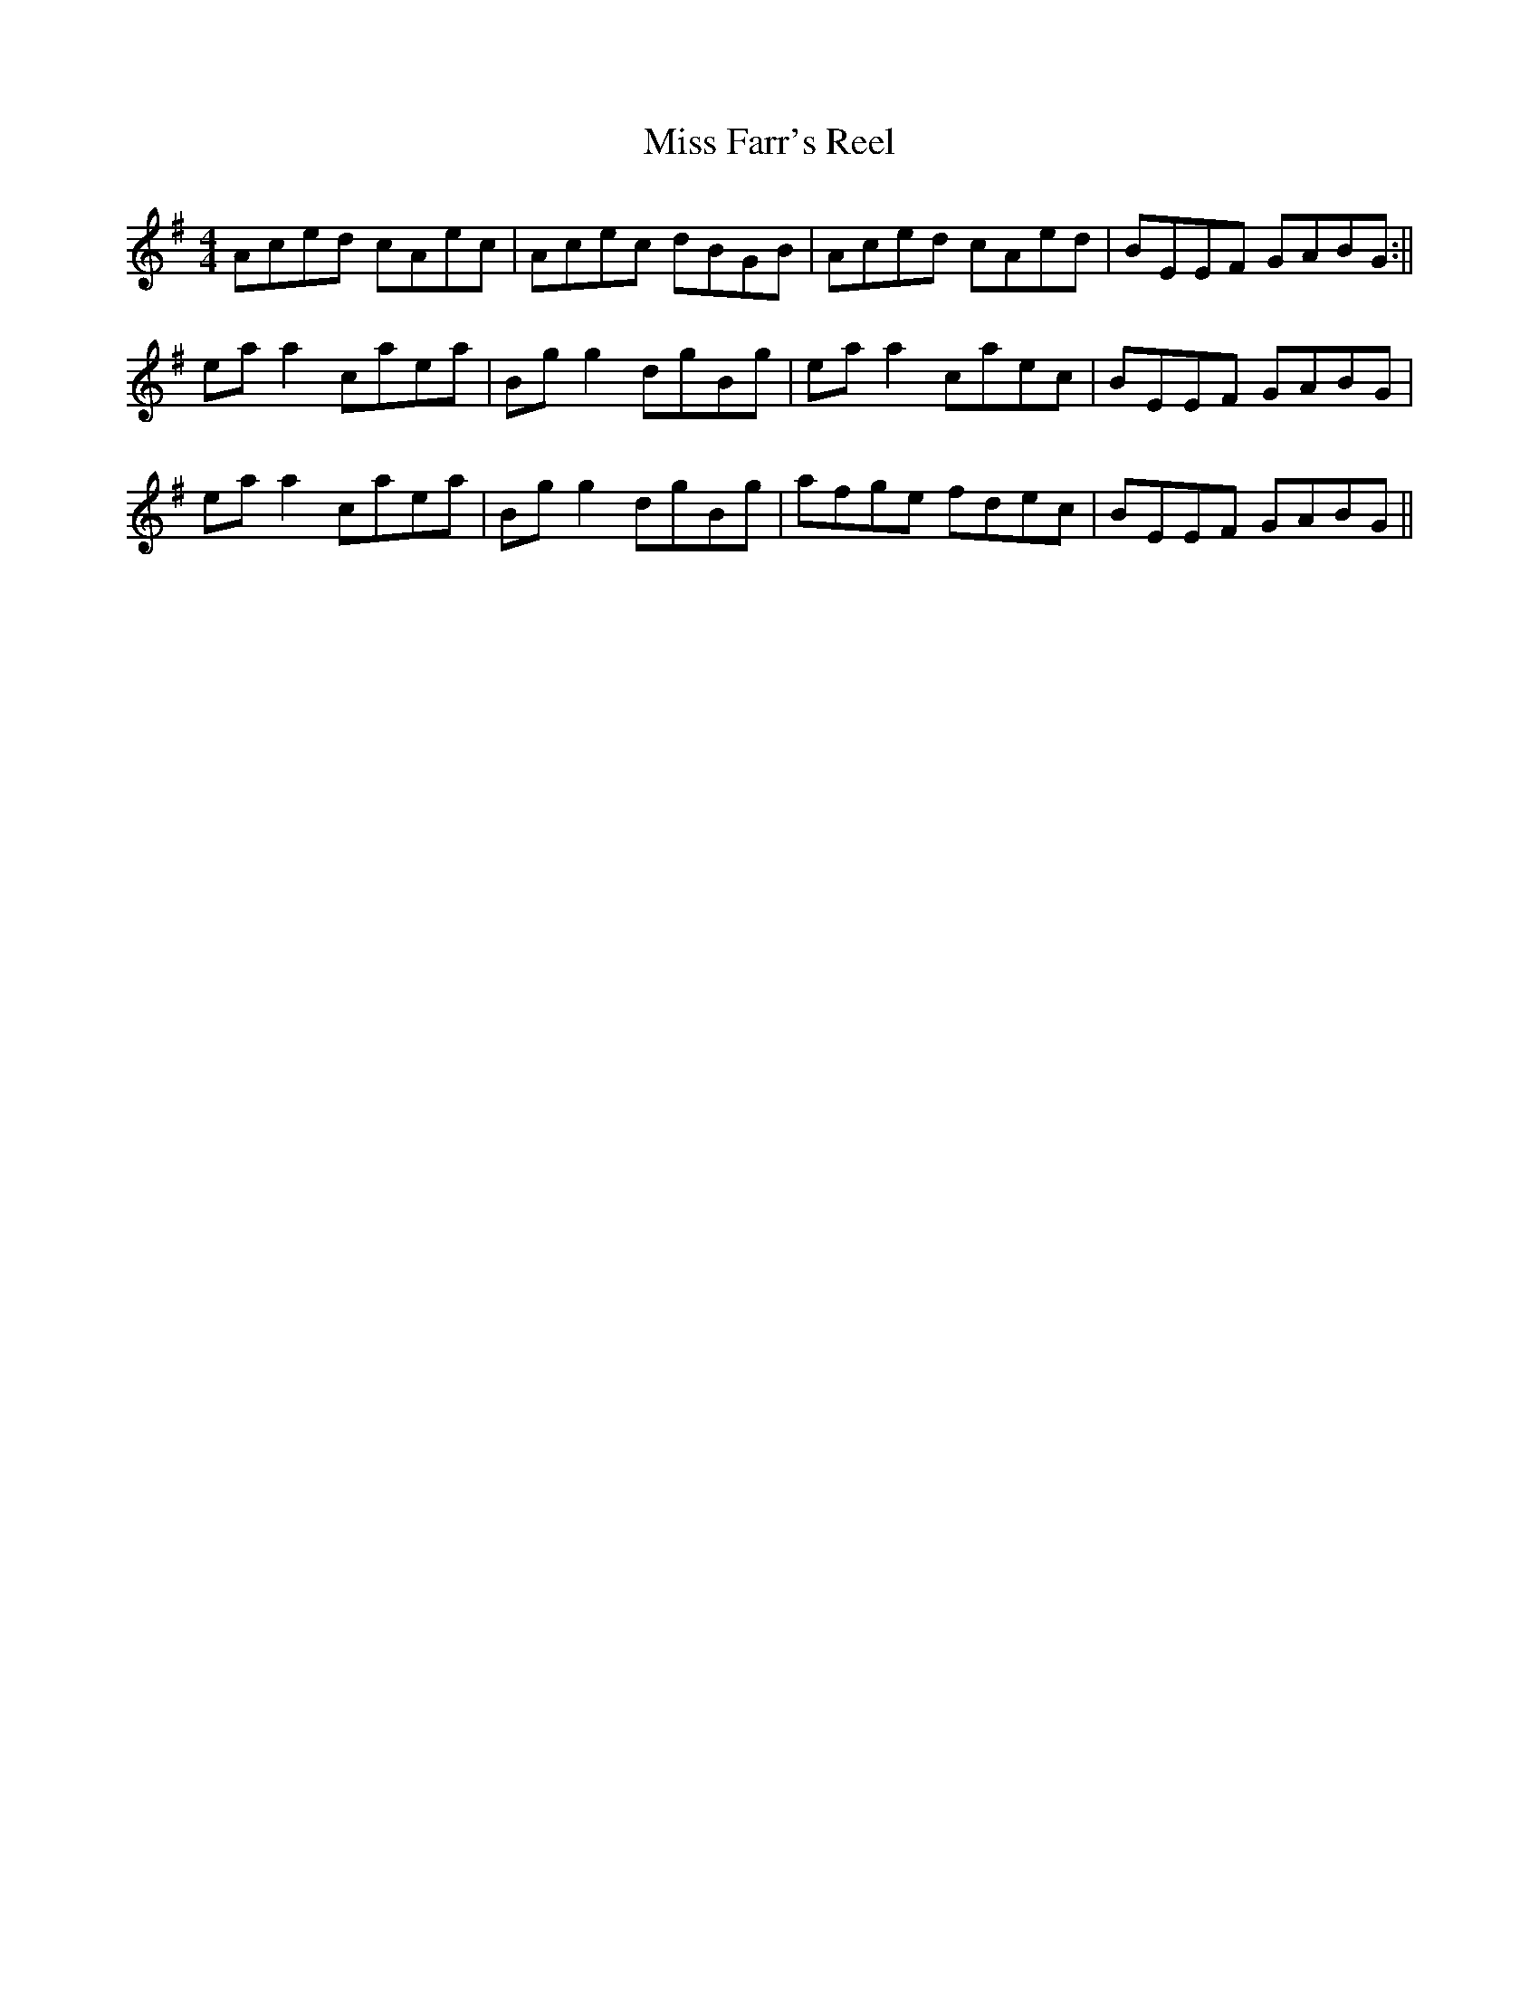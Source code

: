 X:253
T:Miss Farr's Reel
M:4/4
L:1/8
S:Pat. Dunne, manuscript
R:Reel
K:G
Aced cAec|Acec dBGB|Aced cAed|BEEF GABG:||
ea a2 caea|Bg g2 dgBg|ea a2 caec|BEEF GABG|
ea a2 caea|Bg g2 dgBg|afge fdec|BEEF GABG||
